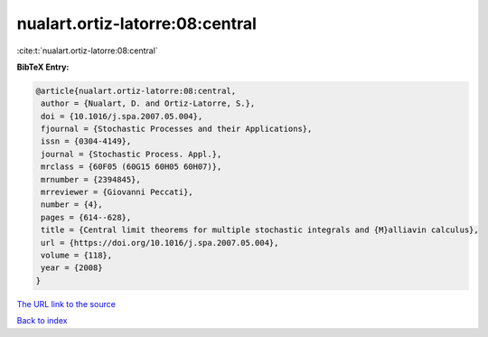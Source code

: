 nualart.ortiz-latorre:08:central
================================

:cite:t:`nualart.ortiz-latorre:08:central`

**BibTeX Entry:**

.. code-block:: bibtex

   @article{nualart.ortiz-latorre:08:central,
    author = {Nualart, D. and Ortiz-Latorre, S.},
    doi = {10.1016/j.spa.2007.05.004},
    fjournal = {Stochastic Processes and their Applications},
    issn = {0304-4149},
    journal = {Stochastic Process. Appl.},
    mrclass = {60F05 (60G15 60H05 60H07)},
    mrnumber = {2394845},
    mrreviewer = {Giovanni Peccati},
    number = {4},
    pages = {614--628},
    title = {Central limit theorems for multiple stochastic integrals and {M}alliavin calculus},
    url = {https://doi.org/10.1016/j.spa.2007.05.004},
    volume = {118},
    year = {2008}
   }
`The URL link to the source <ttps://doi.org/10.1016/j.spa.2007.05.004}>`_


`Back to index <../By-Cite-Keys.html>`_
